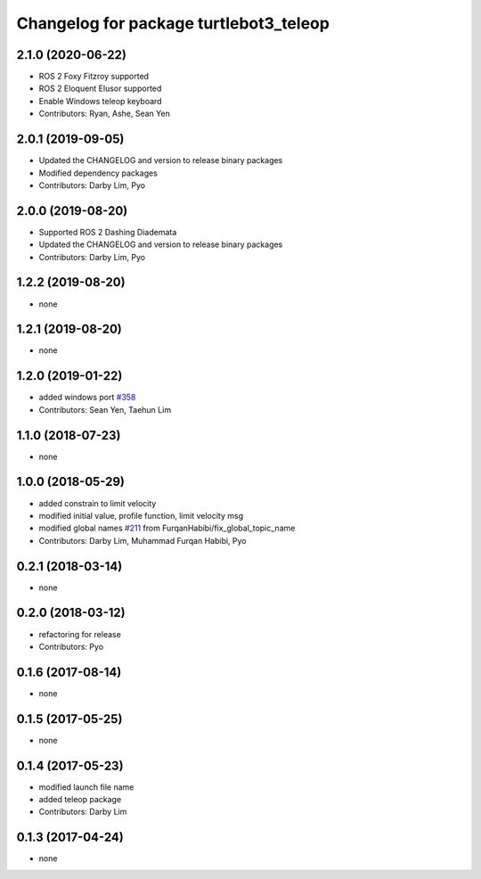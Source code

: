 ^^^^^^^^^^^^^^^^^^^^^^^^^^^^^^^^^^^^^^^
Changelog for package turtlebot3_teleop
^^^^^^^^^^^^^^^^^^^^^^^^^^^^^^^^^^^^^^^

2.1.0 (2020-06-22)
------------------
* ROS 2 Foxy Fitzroy supported
* ROS 2 Eloquent Elusor supported
* Enable Windows teleop keyboard
* Contributors: Ryan, Ashe, Sean Yen

2.0.1 (2019-09-05)
------------------
* Updated the CHANGELOG and version to release binary packages
* Modified dependency packages
* Contributors: Darby Lim, Pyo

2.0.0 (2019-08-20)
------------------
* Supported ROS 2 Dashing Diademata
* Updated the CHANGELOG and version to release binary packages
* Contributors: Darby Lim, Pyo

1.2.2 (2019-08-20)
------------------
* none

1.2.1 (2019-08-20)
------------------
* none

1.2.0 (2019-01-22)
------------------
* added windows port `#358 <https://github.com/ROBOTIS-GIT/turtlebot3/issues/358>`_
* Contributors: Sean Yen, Taehun Lim

1.1.0 (2018-07-23)
------------------
* none

1.0.0 (2018-05-29)
------------------
* added constrain to limit velocity
* modified initial value, profile function, limit velocity msg
* modified global names `#211 <https://github.com/ROBOTIS-GIT/turtlebot3/issues/211>`_ from FurqanHabibi/fix_global_topic_name
* Contributors: Darby Lim, Muhammad Furqan Habibi, Pyo

0.2.1 (2018-03-14)
------------------
* none

0.2.0 (2018-03-12)
------------------
* refactoring for release
* Contributors: Pyo

0.1.6 (2017-08-14)
------------------
* none

0.1.5 (2017-05-25)
------------------
* none

0.1.4 (2017-05-23)
------------------
* modified launch file name
* added teleop package
* Contributors: Darby Lim

0.1.3 (2017-04-24)
------------------
* none

